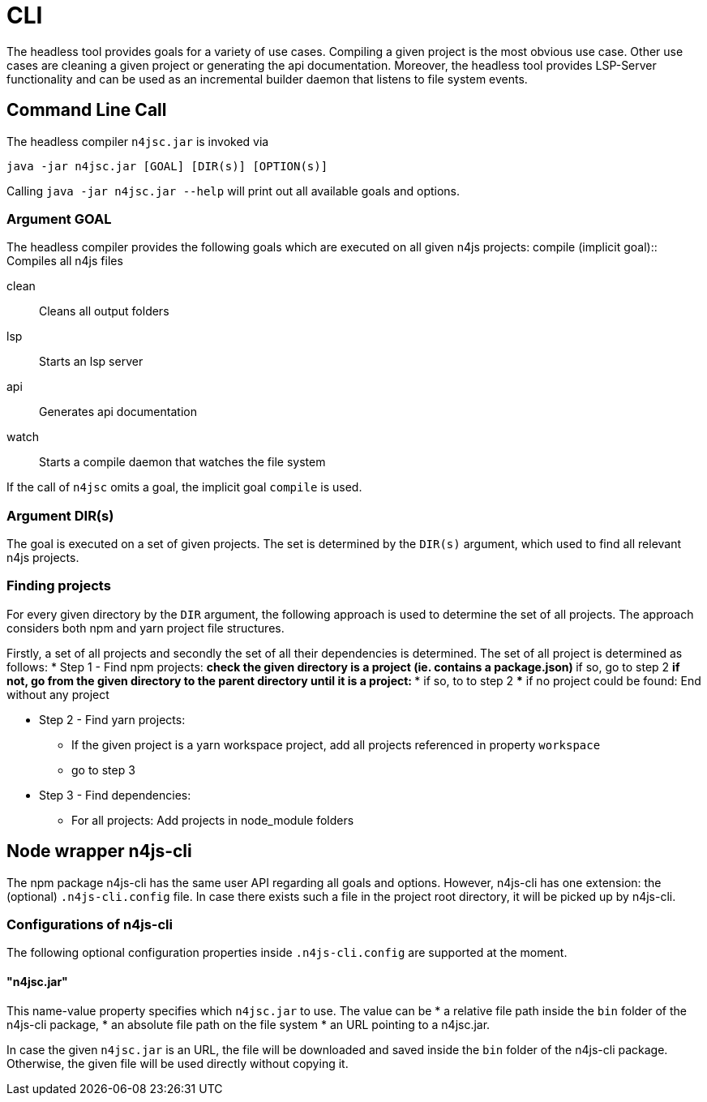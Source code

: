 ////
Copyright (c) 2019 NumberFour AG and others.
All rights reserved. This program and the accompanying materials
are made available under the terms of the Eclipse Public License v1.0
which accompanies this distribution, and is available at
http://www.eclipse.org/legal/epl-v10.html

Contributors:
  NumberFour AG - Initial API and implementation
////

= CLI
:find:


The headless tool provides goals for a variety of use cases.
Compiling a given project is the most obvious use case.
Other use cases are cleaning a given project or generating the api documentation.
Moreover, the headless tool provides LSP-Server functionality and can be used as an
incremental builder daemon that listens to file system events. 



[[sec:Headless_Compiler]]
[.language-bash]
== Command Line Call

The headless compiler `n4jsc.jar` is invoked via

[source,bash]
----
java -jar n4jsc.jar [GOAL] [DIR(s)] [OPTION(s)]
----

Calling `java -jar n4jsc.jar --help` will print out all available goals and options.



=== Argument GOAL

The headless compiler provides the following goals which are executed on all given n4js projects:
compile (implicit goal)::
   Compiles all n4js files
   
clean::
   Cleans all output folders

lsp::
   Starts an lsp server

api::
   Generates api documentation

watch::
   Starts a compile daemon that watches the file system


If the call of `n4jsc` omits a goal, the implicit goal `compile` is used.


=== Argument DIR(s)

The goal is executed on a set of given projects.
The set is determined by the `DIR(s)` argument, which used to find all relevant n4js projects.


=== Finding projects

For every given directory by the `DIR` argument, the following approach is used to determine the set of all projects.
The approach considers both npm and yarn project file structures.

Firstly, a set of all projects and secondly the set of all their dependencies is determined.
The set of all project is determined as follows:
* Step 1 - Find npm projects:
** check the given directory is a project (ie. contains a package.json)
** if so, go to step 2
** if not, go from the given directory to the parent directory until it is a project:
*** if so, to to step 2
*** if no project could be found: End without any project

* Step 2 - Find yarn projects:
** If the given project is a yarn workspace project, add all projects referenced in property `workspace`
** go to step 3 

* Step 3 - Find dependencies:
** For all projects: Add projects in node_module folders



== Node wrapper n4js-cli

The npm package n4js-cli has the same user API regarding all goals and options.
However, n4js-cli has one extension: the (optional) `.n4js-cli.config` file.
In case there exists such a file in the project root directory, it will be picked up by n4js-cli.


=== Configurations of n4js-cli

The following optional configuration properties inside `.n4js-cli.config` are supported at the moment.

==== "n4jsc.jar"

This name-value property specifies which `n4jsc.jar` to use.
The value can be 
* a relative file path inside the `bin` folder of the n4js-cli package,
* an absolute file path on the file system
* an URL pointing to a n4jsc.jar.

In case the given `n4jsc.jar` is an URL, the file will be downloaded and saved inside the `bin` folder of the n4js-cli package.
Otherwise, the given file will be used directly without copying it.



